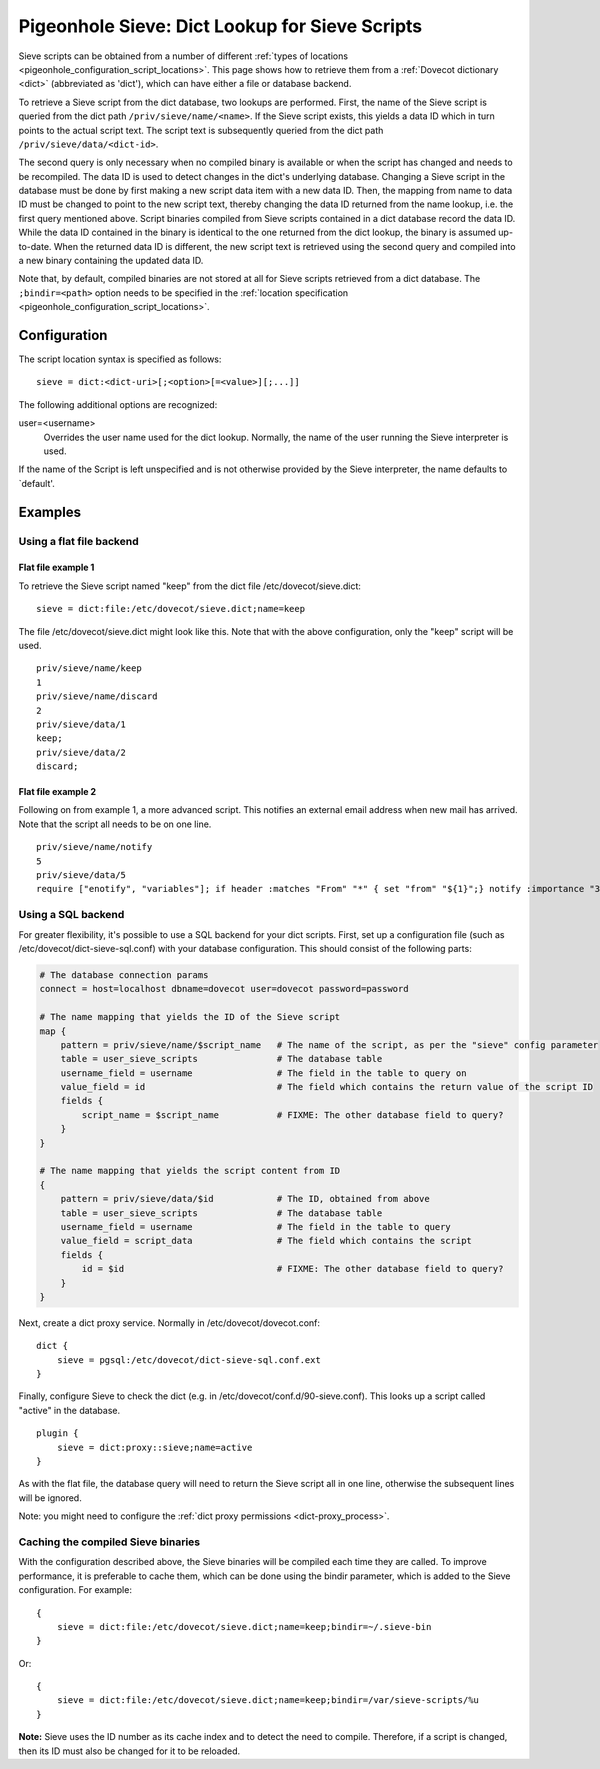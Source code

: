 .. _pigeonhole_dict:

===============================================
Pigeonhole Sieve: Dict Lookup for Sieve Scripts
===============================================

Sieve scripts can be obtained from a number of different :ref:`types of
locations <pigeonhole_configuration_script_locations>`.
This page shows how to retrieve them from a :ref:`Dovecot dictionary <dict>`
(abbreviated as 'dict'), which can have either a file or database backend.

To retrieve a Sieve script from the dict database, two lookups are
performed. First, the name of the Sieve script is queried from the dict
path ``/priv/sieve/name/<name>``. If the Sieve script exists, this
yields a data ID which in turn points to the actual script text. The
script text is subsequently queried from the dict path
``/priv/sieve/data/<dict-id>``.

The second query is only necessary when no compiled binary is available
or when the script has changed and needs to be recompiled. The data ID
is used to detect changes in the dict's underlying database. Changing a
Sieve script in the database must be done by first making a new script
data item with a new data ID. Then, the mapping from name to data ID
must be changed to point to the new script text, thereby changing the
data ID returned from the name lookup, i.e. the first query mentioned
above. Script binaries compiled from Sieve scripts contained in a dict
database record the data ID. While the data ID contained in the binary
is identical to the one returned from the dict lookup, the binary is
assumed up-to-date. When the returned data ID is different, the new
script text is retrieved using the second query and compiled into a new
binary containing the updated data ID.

Note that, by default, compiled binaries are not stored at all for Sieve
scripts retrieved from a dict database. The ``;bindir=<path>`` option
needs to be specified in the :ref:`location
specification <pigeonhole_configuration_script_locations>`.

Configuration
-------------

The script location syntax is specified as follows:

::

   sieve = dict:<dict-uri>[;<option>[=<value>][;...]]

The following additional options are recognized:

user=<username>
   Overrides the user name used for the dict lookup. Normally, the name
   of the user running the Sieve interpreter is used.

If the name of the Script is left unspecified and is not otherwise
provided by the Sieve interpreter, the name defaults to \`default'.

Examples
--------

Using a flat file backend
~~~~~~~~~~~~~~~~~~~~~~~~~

Flat file example 1
^^^^^^^^^^^^^^^^^^^

To retrieve the Sieve script named "keep" from the dict file
/etc/dovecot/sieve.dict:

::

   sieve = dict:file:/etc/dovecot/sieve.dict;name=keep

The file /etc/dovecot/sieve.dict might look like this. Note that with
the above configuration, only the "keep" script will be used.

::

   priv/sieve/name/keep
   1
   priv/sieve/name/discard
   2
   priv/sieve/data/1
   keep;
   priv/sieve/data/2
   discard;

Flat file example 2
^^^^^^^^^^^^^^^^^^^

Following on from example 1, a more advanced script. This notifies an
external email address when new mail has arrived. Note that the script
all needs to be on one line.

::

   priv/sieve/name/notify
   5
   priv/sieve/data/5
   require ["enotify", "variables"]; if header :matches "From" "*" { set "from" "${1}";} notify :importance "3" :message "New email from ${from}" "mailto:other@domain.com?body=New%20email%20has%20arrived.";

Using a SQL backend
~~~~~~~~~~~~~~~~~~~

For greater flexibility, it's possible to use a SQL backend for your
dict scripts. First, set up a configuration file (such as
/etc/dovecot/dict-sieve-sql.conf) with your database configuration. This
should consist of the following parts:

.. code-block:: none

   # The database connection params
   connect = host=localhost dbname=dovecot user=dovecot password=password

   # The name mapping that yields the ID of the Sieve script
   map {
       pattern = priv/sieve/name/$script_name   # The name of the script, as per the "sieve" config parameter
       table = user_sieve_scripts               # The database table
       username_field = username                # The field in the table to query on
       value_field = id                         # The field which contains the return value of the script ID
       fields {
           script_name = $script_name           # FIXME: The other database field to query?
       }
   }

   # The name mapping that yields the script content from ID
   {
       pattern = priv/sieve/data/$id            # The ID, obtained from above
       table = user_sieve_scripts               # The database table
       username_field = username                # The field in the table to query
       value_field = script_data                # The field which contains the script
       fields {
           id = $id                             # FIXME: The other database field to query?
       }
   }

Next, create a dict proxy service. Normally in
/etc/dovecot/dovecot.conf:

::

   dict {
       sieve = pgsql:/etc/dovecot/dict-sieve-sql.conf.ext
   }

Finally, configure Sieve to check the dict (e.g. in
/etc/dovecot/conf.d/90-sieve.conf). This looks up a script called
"active" in the database.

::

   plugin {
       sieve = dict:proxy::sieve;name=active
   }

As with the flat file, the database query will need to return the Sieve
script all in one line, otherwise the subsequent lines will be ignored.

Note: you might need to configure the
:ref:`dict proxy permissions <dict-proxy_process>`.

Caching the compiled Sieve binaries
~~~~~~~~~~~~~~~~~~~~~~~~~~~~~~~~~~~

With the configuration described above, the Sieve binaries will be
compiled each time they are called. To improve performance, it is
preferable to cache them, which can be done using the bindir parameter,
which is added to the Sieve configuration. For example:

::

   {
       sieve = dict:file:/etc/dovecot/sieve.dict;name=keep;bindir=~/.sieve-bin
   }

Or:

::

   {
       sieve = dict:file:/etc/dovecot/sieve.dict;name=keep;bindir=/var/sieve-scripts/%u
   }

**Note:** Sieve uses the ID number as its cache index and to detect the
need to compile. Therefore, if a script is changed, then its ID must
also be changed for it to be reloaded.
